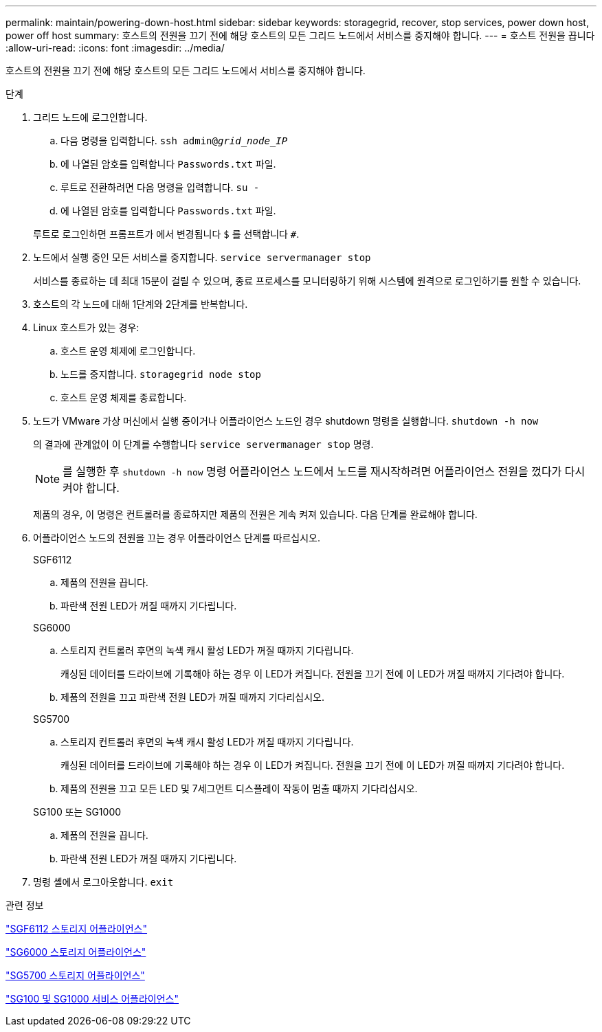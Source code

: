 ---
permalink: maintain/powering-down-host.html 
sidebar: sidebar 
keywords: storagegrid, recover, stop services, power down host, power off host 
summary: 호스트의 전원을 끄기 전에 해당 호스트의 모든 그리드 노드에서 서비스를 중지해야 합니다. 
---
= 호스트 전원을 끕니다
:allow-uri-read: 
:icons: font
:imagesdir: ../media/


[role="lead"]
호스트의 전원을 끄기 전에 해당 호스트의 모든 그리드 노드에서 서비스를 중지해야 합니다.

.단계
. 그리드 노드에 로그인합니다.
+
.. 다음 명령을 입력합니다. `ssh admin@_grid_node_IP_`
.. 에 나열된 암호를 입력합니다 `Passwords.txt` 파일.
.. 루트로 전환하려면 다음 명령을 입력합니다. `su -`
.. 에 나열된 암호를 입력합니다 `Passwords.txt` 파일.


+
루트로 로그인하면 프롬프트가 에서 변경됩니다 `$` 를 선택합니다 `#`.

. 노드에서 실행 중인 모든 서비스를 중지합니다. `service servermanager stop`
+
서비스를 종료하는 데 최대 15분이 걸릴 수 있으며, 종료 프로세스를 모니터링하기 위해 시스템에 원격으로 로그인하기를 원할 수 있습니다.

. 호스트의 각 노드에 대해 1단계와 2단계를 반복합니다.
. Linux 호스트가 있는 경우:
+
.. 호스트 운영 체제에 로그인합니다.
.. 노드를 중지합니다. `storagegrid node stop`
.. 호스트 운영 체제를 종료합니다.


. 노드가 VMware 가상 머신에서 실행 중이거나 어플라이언스 노드인 경우 shutdown 명령을 실행합니다. `shutdown -h now`
+
의 결과에 관계없이 이 단계를 수행합니다 `service servermanager stop` 명령.

+

NOTE: 를 실행한 후 `shutdown -h now` 명령 어플라이언스 노드에서 노드를 재시작하려면 어플라이언스 전원을 껐다가 다시 켜야 합니다.

+
제품의 경우, 이 명령은 컨트롤러를 종료하지만 제품의 전원은 계속 켜져 있습니다. 다음 단계를 완료해야 합니다.

. 어플라이언스 노드의 전원을 끄는 경우 어플라이언스 단계를 따르십시오.
+
[role="tabbed-block"]
====
.SGF6112
--
.. 제품의 전원을 끕니다.
.. 파란색 전원 LED가 꺼질 때까지 기다립니다.


--
.SG6000
--
.. 스토리지 컨트롤러 후면의 녹색 캐시 활성 LED가 꺼질 때까지 기다립니다.
+
캐싱된 데이터를 드라이브에 기록해야 하는 경우 이 LED가 켜집니다. 전원을 끄기 전에 이 LED가 꺼질 때까지 기다려야 합니다.

.. 제품의 전원을 끄고 파란색 전원 LED가 꺼질 때까지 기다리십시오.


--
.SG5700
--
.. 스토리지 컨트롤러 후면의 녹색 캐시 활성 LED가 꺼질 때까지 기다립니다.
+
캐싱된 데이터를 드라이브에 기록해야 하는 경우 이 LED가 켜집니다. 전원을 끄기 전에 이 LED가 꺼질 때까지 기다려야 합니다.

.. 제품의 전원을 끄고 모든 LED 및 7세그먼트 디스플레이 작동이 멈출 때까지 기다리십시오.


--
.SG100 또는 SG1000
--
.. 제품의 전원을 끕니다.
.. 파란색 전원 LED가 꺼질 때까지 기다립니다.


--
====
. 명령 셸에서 로그아웃합니다. `exit`


.관련 정보
link:../sg6100/index.html["SGF6112 스토리지 어플라이언스"]

link:../sg6000/index.html["SG6000 스토리지 어플라이언스"]

link:../sg5700/index.html["SG5700 스토리지 어플라이언스"]

link:../sg100-1000/index.html["SG100 및 SG1000 서비스 어플라이언스"]

